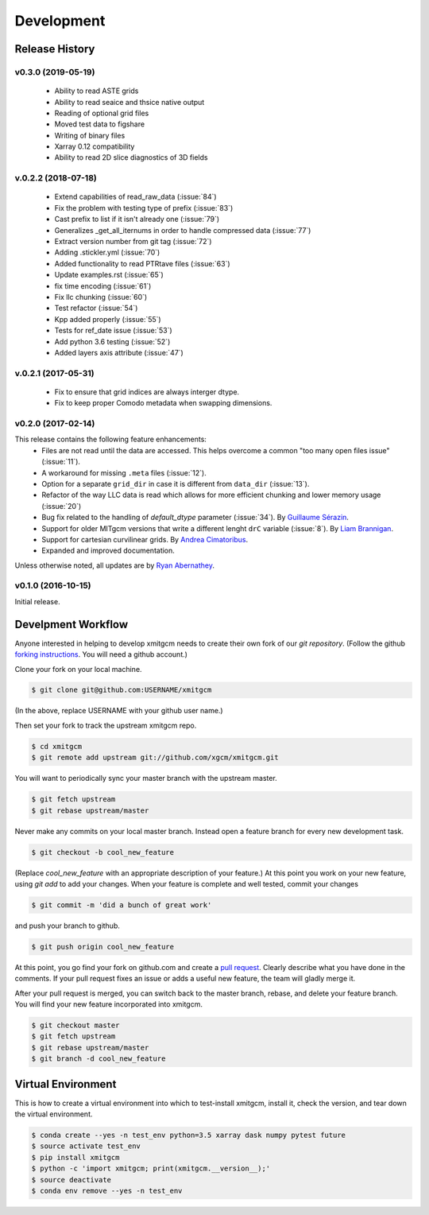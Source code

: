 Development
===========

Release History
---------------

v0.3.0 (2019-05-19)
~~~~~~~~~~~~~~~~~~~~
  - Ability to read ASTE grids
  - Ability to read seaice and thsice native output
  - Reading of optional grid files
  - Moved test data to figshare
  - Writing of binary files
  - Xarray 0.12 compatibility
  - Ability to read 2D slice diagnostics of 3D fields


v.0.2.2 (2018-07-18)
~~~~~~~~~~~~~
  - Extend capabilities of read_raw_data (:issue:`84`)
  - Fix the problem with testing type of prefix (:issue:`83`)
  - Cast prefix to list if it isn't already one (:issue:`79`)
  - Generalizes _get_all_iternums in order to handle compressed data (:issue:`77`)
  - Extract version number from git tag (:issue:`72`)
  - Adding .stickler.yml (:issue:`70`)
  - Added functionality to read PTRtave files (:issue:`63`)
  - Update examples.rst (:issue:`65`)
  - fix time encoding (:issue:`61`)
  - Fix llc chunking (:issue:`60`)
  - Test refactor (:issue:`54`)
  - Kpp added properly (:issue:`55`)
  - Tests for ref_date issue (:issue:`53`)
  - Add python 3.6 testing (:issue:`52`)
  - Added layers axis attribute (:issue:`47`)

v.0.2.1 (2017-05-31)
~~~~~~~~~~~~~
  - Fix to ensure that grid indices are always interger dtype.
  - Fix to keep proper Comodo metadata when swapping dimensions.

v0.2.0 (2017-02-14)
~~~~~~~~~~~~~~~~~~~~

This release contains the following feature enhancements:
  - Files are not read until the data are accessed. This helps overcome a common
    "too many open files issue" (:issue:`11`).
  - A workaround for missing ``.meta`` files (:issue:`12`).
  - Option for a separate ``grid_dir`` in case it is different from ``data_dir``
    (:issue:`13`).
  - Refactor of the way LLC data is read which allows for more efficient chunking
    and lower memory usage (:issue:`20`)
  - Bug fix related to the handling of `default_dtype` parameter (:issue:`34`).
    By `Guillaume Sérazin <https://github.com/serazing>`_.
  - Support for older MITgcm versions that write a different lenght ``drC``
    variable (:issue:`8`). By `Liam Brannigan <https://github.com/braaannigan>`_.
  - Support for cartesian curvilinear grids. By
    `Andrea Cimatoribus <https://github.com/sambarluc>`_.
  - Expanded and improved documentation.

Unless otherwise noted, all updates are by
`Ryan Abernathey <http://github.com/rabernat>`_.

v0.1.0 (2016-10-15)
~~~~~~~~~~~~~~~~~~~

Initial release.

Develpment Workflow
-------------------

Anyone interested in helping to develop xmitgcm needs to create their own fork
of our `git repository`. (Follow the github `forking instructions`_. You
will need a github account.)

.. _git repository: https://github.com/xgcm/xmitgcm
.. _forking instructions: https://help.github.com/articles/fork-a-repo/

Clone your fork on your local machine.

.. code-block:: bash

    $ git clone git@github.com:USERNAME/xmitgcm

(In the above, replace USERNAME with your github user name.)

Then set your fork to track the upstream xmitgcm repo.

.. code-block:: bash

    $ cd xmitgcm
    $ git remote add upstream git://github.com/xgcm/xmitgcm.git

You will want to periodically sync your master branch with the upstream master.

.. code-block:: bash

    $ git fetch upstream
    $ git rebase upstream/master

Never make any commits on your local master branch. Instead open a feature
branch for every new development task.

.. code-block:: bash

    $ git checkout -b cool_new_feature

(Replace `cool_new_feature` with an appropriate description of your feature.)
At this point you work on your new feature, using `git add` to add your
changes. When your feature is complete and well tested, commit your changes

.. code-block:: bash

    $ git commit -m 'did a bunch of great work'

and push your branch to github.

.. code-block:: bash

    $ git push origin cool_new_feature

At this point, you go find your fork on github.com and create a `pull
request`_. Clearly describe what you have done in the comments. If your
pull request fixes an issue or adds a useful new feature, the team will
gladly merge it.

.. _pull request: https://help.github.com/articles/using-pull-requests/

After your pull request is merged, you can switch back to the master branch,
rebase, and delete your feature branch. You will find your new feature
incorporated into xmitgcm.

.. code-block:: bash

    $ git checkout master
    $ git fetch upstream
    $ git rebase upstream/master
    $ git branch -d cool_new_feature

Virtual Environment
-------------------

This is how to create a virtual environment into which to test-install xmitgcm,
install it, check the version, and tear down the virtual environment.

.. code-block:: bash

    $ conda create --yes -n test_env python=3.5 xarray dask numpy pytest future
    $ source activate test_env
    $ pip install xmitgcm
    $ python -c 'import xmitgcm; print(xmitgcm.__version__);'
    $ source deactivate
    $ conda env remove --yes -n test_env
